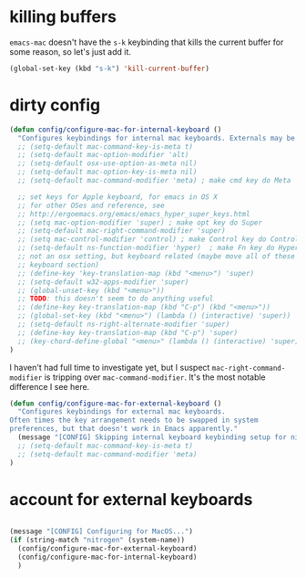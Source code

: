* killing buffers
  =emacs-mac= doesn't have the =s-k= keybinding that kills the current buffer
  for some reason, so let's just add it.

  #+begin_src emacs-lisp :results none
    (global-set-key (kbd "s-k") 'kill-current-buffer)
  #+end_src

* dirty config

#+BEGIN_SRC emacs-lisp
  (defun config/configure-mac-for-internal-keyboard ()
    "Configures keybindings for internal mac keyboards. Externals may be treated differently."
    ;; (setq-default mac-command-key-is-meta t)
    ;; (setq-default mac-option-modifier 'alt)
    ;; (setq-default osx-use-option-as-meta nil)
    ;; (setq-default mac-option-key-is-meta nil)
    ;; (setq-default mac-command-modifier 'meta) ; make cmd key do Meta

    ;; set keys for Apple keyboard, for emacs in OS X
    ;; for other OSes and reference, see
    ;; http://ergoemacs.org/emacs/emacs_hyper_super_keys.html
    ;; (setq mac-option-modifier 'super) ; make opt key do Super
    ;; (setq-default mac-right-command-modifier 'super)
    ;; (setq mac-control-modifier 'control) ; make Control key do Control
    ;; (setq-default ns-function-modifier 'hyper)  ; make Fn key do Hyper
    ;; not an osx setting, but keyboard related (maybe move all of these to
    ;; keyboard section)
    ;; (define-key 'key-translation-map (kbd "<menu>") 'super)
    ;; (setq-default w32-apps-modifier 'super)
    ;; (global-unset-key (kbd "<menu>"))
    ;; TODO: this doesn't seem to do anything useful
    ;; (define-key key-translation-map (kbd "C-p") (kbd "<menu>"))
    ;; (global-set-key (kbd "<menu>") (lambda () (interactive) 'super))
    ;; (setq-default ns-right-alternate-modifier 'super)
    ;; (define-key key-translation-map (kbd "C-p") 'super)
    ;; (key-chord-define-global "<menu>" (lambda () (interactive) 'super))
  )
#+end_src

I haven't had full time to investigate yet, but I suspect
=mac-right-command-modifier= is tripping over =mac-command-modifier=. It's the
most notable difference I see here.
#+begin_src emacs-lisp
  (defun config/configure-mac-for-external-keyboard ()
    "Configures keybindings for external mac keyboards.
  Often times the key arrangement needs to be swapped in system
  preferences, but that doesn't work in Emacs apparently."
    (message "[CONFIG] Skipping internal keyboard keybinding setup for nitrogen...")
    ;; (setq-default mac-command-key-is-meta t)
    ;; (setq-default mac-command-modifier 'meta)
  )
#+end_src

* account for external keyboards
#+begin_src emacs-lisp

  (message "[CONFIG] Configuring for MacOS...")
  (if (string-match "nitrogen" (system-name))
    (config/configure-mac-for-external-keyboard)
    (config/configure-mac-for-internal-keyboard)
    )
#+END_SRC
